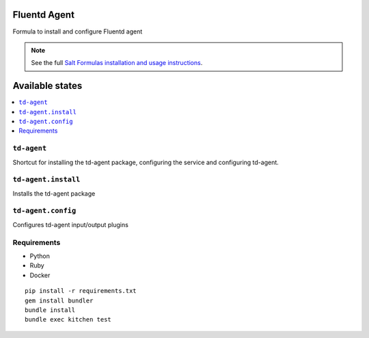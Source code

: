 Fluentd Agent
=============

Formula to install and configure Fluentd agent

.. note::

    See the full `Salt Formulas installation and usage instructions
    <http://docs.saltstack.com/en/latest/topics/development/conventions/formulas.html>`_.
    
Available states
================

.. contents::
    :local:

``td-agent``
------------

Shortcut for installing the td-agent package, configuring the service and configuring td-agent.

``td-agent.install``
---------------------

Installs the td-agent package

``td-agent.config``
--------------------

Configures td-agent input/output plugins

Requirements
------------

* Python
* Ruby
* Docker

::

    pip install -r requirements.txt
    gem install bundler
    bundle install
    bundle exec kitchen test

